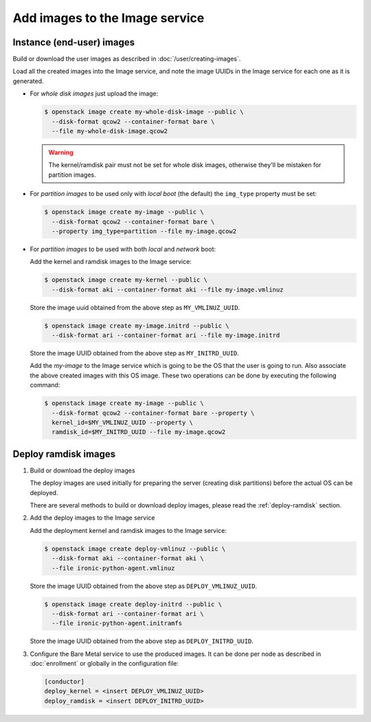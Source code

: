 .. _image-requirements:

Add images to the Image service
===============================

Instance (end-user) images
~~~~~~~~~~~~~~~~~~~~~~~~~~

Build or download the user images as described in :doc:`/user/creating-images`.

Load all the created images into the Image service, and note the image UUIDs in
the Image service for each one as it is generated.

- For *whole disk images* just upload the image:

  .. code-block:: console

     $ openstack image create my-whole-disk-image --public \
       --disk-format qcow2 --container-format bare \
       --file my-whole-disk-image.qcow2

  .. warning::
      The kernel/ramdisk pair must not be set for whole disk images,
      otherwise they'll be mistaken for partition images.

- For *partition images* to be used only with *local boot* (the default)
  the ``img_type`` property must be set:

  .. code-block:: console

     $ openstack image create my-image --public \
       --disk-format qcow2 --container-format bare \
       --property img_type=partition --file my-image.qcow2

- For *partition images* to be used with both *local* and *network* boot:

  Add the kernel and ramdisk images to the Image service:

  .. code-block:: console

     $ openstack image create my-kernel --public \
       --disk-format aki --container-format aki --file my-image.vmlinuz

  Store the image uuid obtained from the above step as ``MY_VMLINUZ_UUID``.

  .. code-block:: console

     $ openstack image create my-image.initrd --public \
       --disk-format ari --container-format ari --file my-image.initrd

  Store the image UUID obtained from the above step as ``MY_INITRD_UUID``.

  Add the *my-image* to the Image service which is going to be the OS
  that the user is going to run. Also associate the above created
  images with this OS image. These two operations can be done by
  executing the following command:

  .. code-block:: console

     $ openstack image create my-image --public \
       --disk-format qcow2 --container-format bare --property \
       kernel_id=$MY_VMLINUZ_UUID --property \
       ramdisk_id=$MY_INITRD_UUID --file my-image.qcow2

Deploy ramdisk images
~~~~~~~~~~~~~~~~~~~~~

#. Build or download the deploy images

   The deploy images are used initially for preparing the server (creating disk
   partitions) before the actual OS can be deployed.

   There are several methods to build or download deploy images, please read
   the :ref:`deploy-ramdisk` section.

#. Add the deploy images to the Image service

   Add the deployment kernel and ramdisk images to the Image service:

   .. code-block:: console

      $ openstack image create deploy-vmlinuz --public \
        --disk-format aki --container-format aki \
        --file ironic-python-agent.vmlinuz

   Store the image UUID obtained from the above step as ``DEPLOY_VMLINUZ_UUID``.

   .. code-block:: console

      $ openstack image create deploy-initrd --public \
        --disk-format ari --container-format ari \
        --file ironic-python-agent.initramfs

   Store the image UUID obtained from the above step as ``DEPLOY_INITRD_UUID``.

#. Configure the Bare Metal service to use the produced images. It can be done
   per node as described in :doc:`enrollment` or globally in the configuration
   file:

   .. code-block:: ini

    [conductor]
    deploy_kernel = <insert DEPLOY_VMLINUZ_UUID>
    deploy_ramdisk = <insert DEPLOY_INITRD_UUID>
